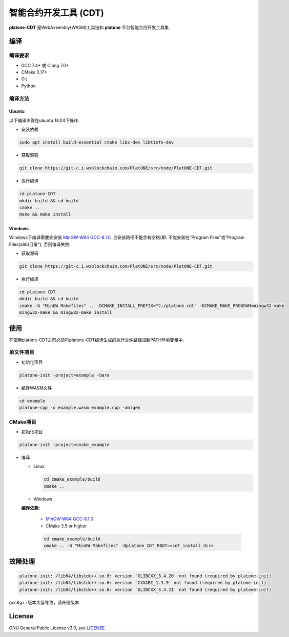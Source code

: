 .. _tool-cdt:

=======================
智能合约开发工具 (CDT)
=======================

**platone-CDT** 是WebAssembly(WASM)工具链和 **platone** 平台智能合约开发工具集.

编译
=======

编译要求
^^^^^^^^^^^^^

-  GCC 7.4+ 或 Clang 7.0+
-  CMake 3.17+
-  Git
-  Python

编译方法
^^^^^^^^^^^^^

Ubuntu
------

以下编译步骤在ubuntu 18.04下操作.

-  安装依赖

.. code:: bash

   sudo apt install build-essential cmake libz-dev libtinfo-dev

-  获取源码

.. code :: bash

   git clone https://git-c.i.wxblockchain.com/PlatONE/src/node/PlatONE-CDT.git


-  执行编译

.. code:: sh

   cd platone-CDT
   mkdir build && cd build
   cmake .. 
   make && make install

Windows
-------

Windows下编译需要先安装 `MinGW-W64
GCC-8.1.0 <https://sourceforge.net/projects/mingw-w64/files/Toolchains%20targetting%20Win64/Personal%20Builds/mingw-builds/8.1.0/threads-posix/sjlj/x86_64-8.1.0-release-posix-sjlj-rt_v6-rev0.7z>`__,
且安装路径不能含有空格(即: 不能安装在“Program Files”或“Program
Files(x86)目录”), 否则编译失败.

-  获取源码

.. code:: bash

   git clone https://git-c.i.wxblockchain.com/PlatONE/src/node/PlatONE-CDT.git

-  执行编译

.. code:: bash

   cd platone-CDT
   mkdir build && cd build
   cmake -G "MinGW Makefiles" .. -DCMAKE_INSTALL_PREFIX="C:/platone.cdt" -DCMAKE_MAKE_PROGRAM=mingw32-make
   mingw32-make && mingw32-make install

使用
=======

在使用platone-CDT之前必须将platone-CDT编译生成的执行文件路径加到PATH环境变量中.

单文件项目
^^^^^^^^^^^^^^^

-  初始化项目

.. code:: sh

   platone-init -project=example -bare

-  编译WASM文件

.. code:: sh

   cd example
   platone-cpp -o example.wasm example.cpp -abigen

CMake项目
^^^^^^^^^^^^^^

-  初始化项目

.. code:: sh

   platone-init -project=cmake_example 

-  编译

   -  Linux

      .. code:: bash

         cd cmake_example/build
         cmake ..

   -  Windows 
   
   **编译依赖:** 
   
      -  `MinGW-W64 GCC-8.1.0 <https://sourceforge.net/projects/mingw-w64/files/Toolchains%20targetting%20Win64/Personal%20Builds/mingw-builds/8.1.0/threads-posix/sjlj/x86_64-8.1.0-release-posix-sjlj-rt_v6-rev0.7z>`__
      
      -  CMake 3.5 or higher

      .. code:: bash

         cd cmake_example/build
         cmake .. -G "MinGW Makefiles" -Dplatone_CDT_ROOT=<cdt_install_dir>

故障处理
===========

.. code:: console

   platone-init: /lib64/libstdc++.so.6: version `GLIBCXX_3.4.20' not found (required by platone-init)
   platone-init: /lib64/libstdc++.so.6: version `CXXABI_1.3.9' not found (required by platone-init)
   platone-init: /lib64/libstdc++.so.6: version `GLIBCXX_3.4.21' not found (required by platone-init)

gcc&g++版本太低导致，请升级版本

License
==========

GNU General Public License v3.0, see
`LICENSE <https://github.com/platonenetwork/platone-CDT/blob/master/LICENSE>`__.